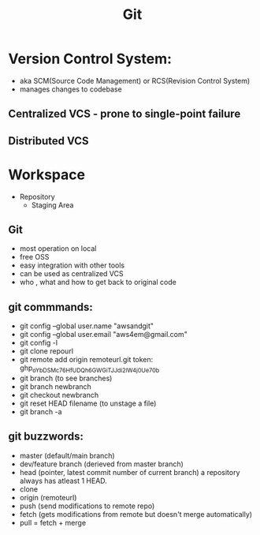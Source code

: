 #+title: Git


* Version Control System:
+ aka SCM(Source Code Management) or RCS(Revision Control System)
+ manages changes to codebase

** Centralized VCS - prone to single-point failure
** Distributed VCS

* Workspace
+ Repository
  + Staging Area


** Git
- most operation on local
- free OSS
- easy integration with other tools
- can be used as centralized VCS
- who , what and how to get back to original code

** git commmands:
- git config --global user.name "awsandgit"
- git config --global user.email "aws4em@gmail.com"
- git config -l
- git clone repourl
- git remote add origin remoteurl.git
  token: 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
- git branch (to see branches)
- git branch newbranch
- git checkout newbranch
- git reset HEAD filename (to unstage a file)
- git branch -a

** git buzzwords:
- master (default/main branch)
- dev/feature branch (derieved from master branch)
- head (pointer, latest commit number of current branch)
  a repository always has atleast 1 HEAD.
- clone
- origin (remoteurl)
- push (send modifications to remote repo)
- fetch (gets modifications from remote but doesn't merge automatically)
- pull = fetch + merge

